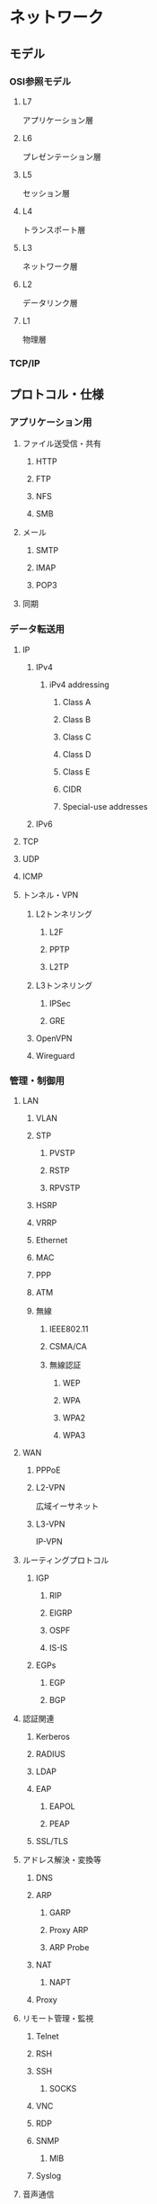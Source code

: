 * ネットワーク
:PROPERTIES:
:CREATED:  [2022-03-25 Fri 02:07]
:END:

** モデル
:PROPERTIES:
:CREATED:  [2022-04-06 Wed 18:14]
:END:

*** OSI参照モデル
:PROPERTIES:
:CREATED:  [2022-04-06 Wed 18:15]
:END:

**** L7
:PROPERTIES:
:CREATED:  [2022-04-06 Wed 18:16]
:END:

アプリケーション層

**** L6
:PROPERTIES:
:CREATED:  [2022-04-06 Wed 18:17]
:END:

プレゼンテーション層

**** L5
:PROPERTIES:
:CREATED:  [2022-04-06 Wed 18:17]
:END:

セッション層

**** L4
:PROPERTIES:
:CREATED:  [2022-04-06 Wed 18:18]
:END:

トランスポート層

**** L3
:PROPERTIES:
:CREATED:  [2022-04-06 Wed 18:18]
:END:

ネットワーク層

**** L2
:PROPERTIES:
:CREATED:  [2022-04-06 Wed 18:18]
:END:

データリンク層

**** L1
:PROPERTIES:
:CREATED:  [2022-04-06 Wed 18:18]
:END:

物理層

*** TCP/IP
:PROPERTIES:
:CREATED:  [2022-04-06 Wed 18:16]
:END:

** プロトコル・仕様
:PROPERTIES:
:CREATED:  [2022-04-06 Wed 18:20]
:END:

*** アプリケーション用
:PROPERTIES:
:CREATED:  [2022-04-06 Wed 21:57]
:END:

**** ファイル送受信・共有
:PROPERTIES:
:CREATED:  [2022-04-07 Thu 12:58]
:END:

***** HTTP
:PROPERTIES:
:CREATED:  [2022-04-07 Thu 12:59]
:END:

***** FTP
:PROPERTIES:
:CREATED:  [2022-04-07 Thu 12:59]
:END:

***** NFS
:PROPERTIES:
:CREATED:  [2022-04-07 Thu 13:00]
:END:

***** SMB
:PROPERTIES:
:CREATED:  [2022-04-07 Thu 13:00]
:END:

**** メール
:PROPERTIES:
:CREATED:  [2022-04-13 Wed 10:48]
:END:

***** SMTP
:PROPERTIES:
:CREATED:  [2022-04-13 Wed 12:21]
:END:

***** IMAP
:PROPERTIES:
:CREATED:  [2022-04-13 Wed 12:21]
:END:

***** POP3
:PROPERTIES:
:CREATED:  [2022-04-13 Wed 12:21]
:END:

**** 同期
:PROPERTIES:
:CREATED:  [2022-04-13 Wed 10:49]
:END:

*** データ転送用
:PROPERTIES:
:CREATED:  [2022-04-06 Wed 21:59]
:END:

**** IP
:PROPERTIES:
:CREATED:  [2022-04-13 Wed 10:49]
:END:

***** IPv4
:PROPERTIES:
:CREATED:  [2022-04-13 Wed 12:09]
:END:

****** iPv4 addressing
:PROPERTIES:
:CREATED:  [2022-04-13 Wed 12:06]
:END:

******* Class A
:PROPERTIES:
:CREATED:  [2022-04-13 Wed 12:08]
:END:

******* Class B
:PROPERTIES:
:CREATED:  [2022-04-13 Wed 12:08]
:END:

******* Class C
:PROPERTIES:
:CREATED:  [2022-04-13 Wed 12:08]
:END:

******* Class D
:PROPERTIES:
:CREATED:  [2022-04-13 Wed 12:08]
:END:

******* Class E
:PROPERTIES:
:CREATED:  [2022-04-13 Wed 12:08]
:END:

******* CIDR
:PROPERTIES:
:CREATED:  [2022-04-13 Wed 12:09]
:END:

******* Special-use addresses
:PROPERTIES:
:CREATED:  [2022-04-13 Wed 12:13]
:END:

***** IPv6
:PROPERTIES:
:CREATED:  [2022-04-13 Wed 12:09]
:END:

**** TCP
:PROPERTIES:
:CREATED:  [2022-04-13 Wed 10:49]
:END:

**** UDP
:PROPERTIES:
:CREATED:  [2022-04-13 Wed 10:49]
:END:

**** ICMP
:PROPERTIES:
:CREATED:  [2022-04-13 Wed 12:14]
:END:

**** トンネル・VPN
:PROPERTIES:
:CREATED:  [2022-04-13 Wed 12:17]
:END:

***** L2トンネリング
:PROPERTIES:
:CREATED:  [2022-04-13 Wed 12:17]
:END:

****** L2F
:PROPERTIES:
:CREATED:  [2022-04-13 Wed 12:18]
:END:

****** PPTP
:PROPERTIES:
:CREATED:  [2022-04-13 Wed 12:18]
:END:

****** L2TP
:PROPERTIES:
:CREATED:  [2022-04-13 Wed 12:19]
:END:

***** L3トンネリング
:PROPERTIES:
:CREATED:  [2022-04-13 Wed 12:18]
:END:

****** IPSec
:PROPERTIES:
:CREATED:  [2022-04-13 Wed 10:53]
:END:

****** GRE
:PROPERTIES:
:CREATED:  [2022-04-13 Wed 12:18]
:END:

***** OpenVPN
:PROPERTIES:
:CREATED:  [2022-04-13 Wed 12:35]
:END:

***** Wireguard
:PROPERTIES:
:CREATED:  [2022-04-13 Wed 12:35]
:END:

*** 管理・制御用
:PROPERTIES:
:CREATED:  [2022-04-06 Wed 21:56]
:END:

**** LAN
:PROPERTIES:
:CREATED:  [2022-04-13 Wed 10:53]
:END:

***** VLAN
:PROPERTIES:
:CREATED:  [2022-04-13 Wed 10:54]
:END:

***** STP
:PROPERTIES:
:CREATED:  [2022-04-13 Wed 10:54]
:END:

****** PVSTP
:PROPERTIES:
:CREATED:  [2022-04-13 Wed 10:54]
:END:

****** RSTP
:PROPERTIES:
:CREATED:  [2022-04-13 Wed 10:54]
:END:

****** RPVSTP
:PROPERTIES:
:CREATED:  [2022-04-13 Wed 10:55]
:END:

***** HSRP
:PROPERTIES:
:CREATED:  [2022-04-13 Wed 10:55]
:END:

***** VRRP
:PROPERTIES:
:CREATED:  [2022-04-13 Wed 10:55]
:END:

***** Ethernet
:PROPERTIES:
:CREATED:  [2022-04-13 Wed 12:04]
:END:

***** MAC
:PROPERTIES:
:CREATED:  [2022-04-13 Wed 12:14]
:END:

***** PPP
:PROPERTIES:
:CREATED:  [2022-04-13 Wed 12:37]
:END:

***** ATM
:PROPERTIES:
:CREATED:  [2022-04-13 Wed 12:37]
:END:

***** 無線
:PROPERTIES:
:CREATED:  [2022-04-13 Wed 12:01]
:END:

****** IEEE802.11
:PROPERTIES:
:CREATED:  [2022-04-13 Wed 12:23]
:END:

****** CSMA/CA
:PROPERTIES:
:CREATED:  [2022-04-13 Wed 12:23]
:END:

****** 無線認証
:PROPERTIES:
:CREATED:  [2022-04-13 Wed 12:27]
:END:

******* WEP
:PROPERTIES:
:CREATED:  [2022-04-13 Wed 12:27]
:END:

******* WPA
:PROPERTIES:
:CREATED:  [2022-04-13 Wed 12:27]
:END:

******* WPA2
:PROPERTIES:
:CREATED:  [2022-04-13 Wed 12:27]
:END:

******* WPA3
:PROPERTIES:
:CREATED:  [2022-04-13 Wed 12:27]
:END:

**** WAN
:PROPERTIES:
:CREATED:  [2022-04-13 Wed 10:53]
:END:

***** PPPoE
:PROPERTIES:
:CREATED:  [2022-04-13 Wed 12:20]
:END:

***** L2-VPN
:PROPERTIES:
:CREATED:  [2022-04-13 Wed 12:33]
:END:

広域イーサネット

***** L3-VPN
:PROPERTIES:
:CREATED:  [2022-04-13 Wed 12:33]
:END:

IP-VPN

**** ルーティングプロトコル
:PROPERTIES:
:CREATED:  [2022-04-06 Wed 18:40]
:END:

***** IGP
:PROPERTIES:
:CREATED:  [2022-04-13 Wed 10:50]
:END:

****** RIP
:PROPERTIES:
:CREATED:  [2022-04-13 Wed 10:51]
:END:

****** EIGRP
:PROPERTIES:
:CREATED:  [2022-04-13 Wed 10:51]
:END:

****** OSPF
:PROPERTIES:
:CREATED:  [2022-04-13 Wed 10:51]
:END:

****** IS-IS
:PROPERTIES:
:CREATED:  [2022-04-13 Wed 10:51]
:END:

***** EGPs
:PROPERTIES:
:CREATED:  [2022-04-13 Wed 10:50]
:END:

****** EGP
:PROPERTIES:
:CREATED:  [2022-04-13 Wed 10:50]
:END:

****** BGP
:PROPERTIES:
:CREATED:  [2022-04-13 Wed 10:50]
:END:

**** 認証関連
:PROPERTIES:
:CREATED:  [2022-04-07 Thu 12:59]
:END:

***** Kerberos
:PROPERTIES:
:CREATED:  [2022-04-07 Thu 13:01]
:END:

***** RADIUS
:PROPERTIES:
:CREATED:  [2022-04-07 Thu 13:01]
:END:

***** LDAP
:PROPERTIES:
:CREATED:  [2022-04-07 Thu 13:02]
:END:

***** EAP
:PROPERTIES:
:CREATED:  [2022-04-07 Thu 13:02]
:END:

****** EAPOL
:PROPERTIES:
:CREATED:  [2022-04-13 Wed 10:56]
:END:

****** PEAP
:PROPERTIES:
:CREATED:  [2022-04-13 Wed 10:56]
:END:

***** SSL/TLS
:PROPERTIES:
:CREATED:  [2022-04-13 Wed 12:26]
:END:

**** アドレス解決・変換等
:PROPERTIES:
:CREATED:  [2022-04-13 Wed 12:14]
:END:

***** DNS
:PROPERTIES:
:CREATED:  [2022-04-13 Wed 12:15]
:END:

***** ARP
:PROPERTIES:
:CREATED:  [2022-04-13 Wed 12:15]
:END:

****** GARP
:PROPERTIES:
:CREATED:  [2022-04-13 Wed 12:24]
:END:

****** Proxy ARP
:PROPERTIES:
:CREATED:  [2022-04-13 Wed 12:24]
:END:

****** ARP Probe
:PROPERTIES:
:CREATED:  [2022-04-13 Wed 12:25]
:END:

***** NAT
:PROPERTIES:
:CREATED:  [2022-04-13 Wed 12:15]
:END:

****** NAPT
:PROPERTIES:
:CREATED:  [2022-04-13 Wed 12:15]
:END:

***** Proxy
:PROPERTIES:
:CREATED:  [2022-04-13 Wed 12:44]
:END:

**** リモート管理・監視
:PROPERTIES:
:CREATED:  [2022-04-13 Wed 12:41]
:END:

***** Telnet
:PROPERTIES:
:CREATED:  [2022-04-13 Wed 12:43]
:END:

***** RSH
:PROPERTIES:
:CREATED:  [2022-04-13 Wed 12:43]
:END:

***** SSH
:PROPERTIES:
:CREATED:  [2022-04-13 Wed 12:43]
:END:

****** SOCKS
:PROPERTIES:
:CREATED:  [2022-04-13 Wed 12:43]
:END:

***** VNC
:PROPERTIES:
:CREATED:  [2022-04-13 Wed 12:43]
:END:

***** RDP
:PROPERTIES:
:CREATED:  [2022-04-13 Wed 12:44]
:END:

***** SNMP
:PROPERTIES:
:CREATED:  [2022-04-13 Wed 12:41]
:END:

****** MIB
:PROPERTIES:
:CREATED:  [2022-04-13 Wed 12:41]
:END:

***** Syslog
:PROPERTIES:
:CREATED:  [2022-04-13 Wed 12:41]
:END:

**** 音声通信
:PROPERTIES:
:CREATED:  [2022-04-13 Wed 12:46]
:END:

***** SBC
:PROPERTIES:
:CREATED:  [2022-04-13 Wed 12:46]
:END:

***** VoIP
:PROPERTIES:
:CREATED:  [2022-04-13 Wed 12:46]
:END:

** 関連技術
:PROPERTIES:
:CREATED:  [2022-04-06 Wed 18:22]
:END:

*** 暗号
:PROPERTIES:
:CREATED:  [2022-04-06 Wed 18:42]
:END:

**** OpenSSL
:PROPERTIES:
:CREATED:  [2022-04-13 Wed 16:08]
:END:

*** OS
:PROPERTIES:
:CREATED:  [2022-04-13 Wed 12:51]
:END:

**** Linux
:PROPERTIES:
:CREATED:  [2022-04-13 Wed 12:51]
:END:

**** Windows
:PROPERTIES:
:CREATED:  [2022-04-13 Wed 12:51]
:END:

*** ストレージ
:PROPERTIES:
:CREATED:  [2022-04-06 Wed 18:42]
:END:

**** DAS
:PROPERTIES:
:CREATED:  [2022-04-13 Wed 12:29]
:END:

**** NAS
:PROPERTIES:
:CREATED:  [2022-04-13 Wed 12:28]
:END:

**** SAN
:PROPERTIES:
:CREATED:  [2022-04-13 Wed 12:28]
:END:

***** FC
:PROPERTIES:
:CREATED:  [2022-04-13 Wed 12:30]
:END:

***** ISCSI
:PROPERTIES:
:CREATED:  [2022-04-13 Wed 12:30]
:END:

***** FCoE
:PROPERTIES:
:CREATED:  [2022-04-13 Wed 12:30]
:END:

**** RAID
:PROPERTIES:
:CREATED:  [2022-04-13 Wed 12:28]
:END:

**** ファイルシステム
:PROPERTIES:
:CREATED:  [2022-04-13 Wed 12:28]
:END:

**** パーティションテーブル
:PROPERTIES:
:CREATED:  [2022-04-13 Wed 12:29]
:END:

**** SCSI
:PROPERTIES:
:CREATED:  [2022-04-13 Wed 12:30]
:END:

*** 文字コード
:PROPERTIES:
:CREATED:  [2022-04-06 Wed 18:52]
:END:

**** ASCII
:PROPERTIES:
:CREATED:  [2022-04-13 Wed 12:39]
:END:

**** 日本語
:PROPERTIES:
:CREATED:  [2022-04-13 Wed 12:40]
:END:

**** 大規模文字集合
:PROPERTIES:
:CREATED:  [2022-04-13 Wed 12:40]
:END:

***** Unicode
:PROPERTIES:
:CREATED:  [2022-04-13 Wed 12:40]
:END:

*** データベース
*** ブロックチェーン
:PROPERTIES:
:CREATED:  [2022-04-13 Wed 10:39]
:END:

*** コーディング
:PROPERTIES:
:CREATED:  [2022-04-13 Wed 12:50]
:END:

**** プログラム言語
:PROPERTIES:
:CREATED:  [2022-04-13 Wed 12:53]
:END:

**** マークアップ言語
:PROPERTIES:
:CREATED:  [2022-04-13 Wed 12:54]
:END:

**** マークダウン言語
:PROPERTIES:
:CREATED:  [2022-04-13 Wed 12:54]
:END:

*** データサイエンス
:PROPERTIES:
:CREATED:  [2022-04-13 Wed 12:55]
:END:

*** その他標準
:PROPERTIES:
:CREATED:  [2022-04-13 Wed 12:41]
:END:

**** Dublin Core
:PROPERTIES:
:CREATED:  [2022-04-13 Wed 12:51]
:END:

** 参考資料
:PROPERTIES:
:CREATED:  [2022-04-13 Wed 12:49]
:END:


